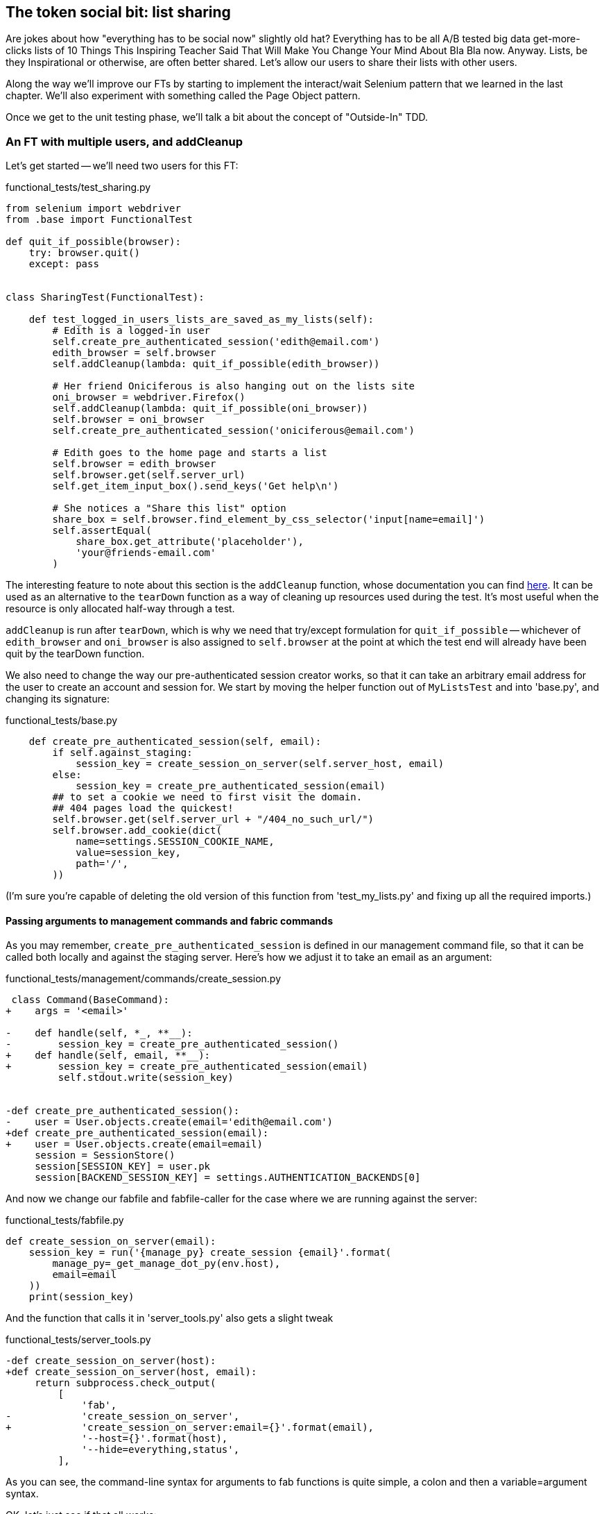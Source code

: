 The token social bit: list sharing
----------------------------------

Are jokes about how "everything has to be social now" slightly old hat?
Everything has to be all A/B tested big data get-more-clicks lists of 10 Things
This Inspiring Teacher Said That Will Make You Change Your Mind About Bla Bla
now. Anyway. Lists, be they Inspirational or otherwise, are often better
shared. Let's allow our users to share their lists with other users.

Along the way we'll improve our FTs by starting to implement the interact/wait
Selenium pattern that we learned in the last chapter.  We'll also experiment
with something called the Page Object pattern.

Once we get to the unit testing phase, we'll talk a bit about the concept
of "Outside-In" TDD.


An FT with multiple users, and addCleanup
~~~~~~~~~~~~~~~~~~~~~~~~~~~~~~~~~~~~~~~~~

Let's get started -- we'll need two users for this FT:

[role="sourcecode"]
.functional_tests/test_sharing.py
[source,python]
----
from selenium import webdriver
from .base import FunctionalTest

def quit_if_possible(browser):
    try: browser.quit()
    except: pass


class SharingTest(FunctionalTest):

    def test_logged_in_users_lists_are_saved_as_my_lists(self):
        # Edith is a logged-in user
        self.create_pre_authenticated_session('edith@email.com')
        edith_browser = self.browser
        self.addCleanup(lambda: quit_if_possible(edith_browser))

        # Her friend Oniciferous is also hanging out on the lists site
        oni_browser = webdriver.Firefox()
        self.addCleanup(lambda: quit_if_possible(oni_browser))
        self.browser = oni_browser
        self.create_pre_authenticated_session('oniciferous@email.com')

        # Edith goes to the home page and starts a list
        self.browser = edith_browser
        self.browser.get(self.server_url)
        self.get_item_input_box().send_keys('Get help\n')

        # She notices a "Share this list" option
        share_box = self.browser.find_element_by_css_selector('input[name=email]')
        self.assertEqual(
            share_box.get_attribute('placeholder'),
            'your@friends-email.com'
        )
----
//TODO: rename Edith to Francis, as per ch. 6?

The interesting feature to note about this section is the `addCleanup`
function, whose documentation you can find 
http://docs.python.org/3/library/unittest.html#unittest.TestCase.addCleanup[here].
It can be used as an alternative to the `tearDown` function as a way of
cleaning up resources used during the test.  It's most useful when the resource
is only allocated half-way through a test.

`addCleanup` is run after `tearDown`, which is why we need that try/except
formulation for `quit_if_possible` -- whichever of `edith_browser` and 
`oni_browser` is also assigned to `self.browser` at the point at which the 
test end will already have been quit by the tearDown function.

We also need to change the way our pre-authenticated session creator works,
so that it can take an arbitrary email address for the user to create an
account and session for.  We start by moving the helper function out of
`MyListsTest` and into 'base.py', and changing its signature:


[role="sourcecode"]
.functional_tests/base.py
[source,diff]
----
    def create_pre_authenticated_session(self, email):
        if self.against_staging:
            session_key = create_session_on_server(self.server_host, email)
        else:
            session_key = create_pre_authenticated_session(email)
        ## to set a cookie we need to first visit the domain.
        ## 404 pages load the quickest!
        self.browser.get(self.server_url + "/404_no_such_url/")
        self.browser.add_cookie(dict(
            name=settings.SESSION_COOKIE_NAME,
            value=session_key,
            path='/',
        ))
----

(I'm sure you're capable of deleting the old version of this function from
'test_my_lists.py' and fixing up all the required imports.)


Passing arguments to management commands and fabric commands
^^^^^^^^^^^^^^^^^^^^^^^^^^^^^^^^^^^^^^^^^^^^^^^^^^^^^^^^^^^^

As you may remember, `create_pre_authenticated_session` is defined in
our management command file, so that it can be called both locally and
against the staging server.  Here's how we adjust it to take an
email as an argument:

 
[role="sourcecode"]
.functional_tests/management/commands/create_session.py 
[source,diff]
----
 class Command(BaseCommand):
+    args = '<email>'
 
-    def handle(self, *_, **__):
-        session_key = create_pre_authenticated_session()
+    def handle(self, email, **__):
+        session_key = create_pre_authenticated_session(email)
         self.stdout.write(session_key)
 
 
-def create_pre_authenticated_session():
-    user = User.objects.create(email='edith@email.com')
+def create_pre_authenticated_session(email):
+    user = User.objects.create(email=email)
     session = SessionStore()
     session[SESSION_KEY] = user.pk
     session[BACKEND_SESSION_KEY] = settings.AUTHENTICATION_BACKENDS[0]
----


And now we change our fabfile and fabfile-caller for the case where we are
running against the server:

[role="sourcecode"]
.functional_tests/fabfile.py
[source,python]
----
def create_session_on_server(email):
    session_key = run('{manage_py} create_session {email}'.format(
        manage_py=_get_manage_dot_py(env.host),
        email=email
    ))
    print(session_key)
----

And the function that calls it in 'server_tools.py' also gets a slight tweak

[role="sourcecode"]
.functional_tests/server_tools.py
[source,diff]
----
-def create_session_on_server(host):
+def create_session_on_server(host, email):
     return subprocess.check_output(
         [
             'fab',
-            'create_session_on_server',
+            'create_session_on_server:email={}'.format(email),
             '--host={}'.format(host),
             '--hide=everything,status',
         ],
----

As you can see, the command-line syntax for arguments to fab functions is
quite simple, a colon and then a variable=argument syntax.

OK, let's just see if that all works:

[subs="specialcharacters,macros"]
----
$ pass:quotes[*python3 manage.py test functional_tests.test_sharing*]
[...]
Traceback (most recent call last):
  File "/workspace/superlists/functional_tests/test_sharing.py", line 29, in
test_logged_in_users_lists_are_saved_as_my_lists
    share_box = self.browser.find_element_by_css_selector('input[name=email]')
[...]
selenium.common.exceptions.NoSuchElementException: Message: 'Unable to locate
element: {"method":"css selector","selector":"input[name=email]"}' ;
----

Great! It seems to have got through creating the two user sessions, and
it gets onto an expected failure -- there is no input for an email address
of a person to share a list with on the page.

Let's do a commit at this point, because we've got at least a placeholder 
for our FT, we've got a useful modification of the
`create_pre_authenticated_session` function, and we're about to embark on
a bit of an FT refactor

[subs="specialcharacters,quotes"]
----
$ *git add functional_tests*
$ *git commit -m "New FT for sharing, adjust session creation code to take an email"
----


Implementing the Selenium interact/wait pattern
~~~~~~~~~~~~~~~~~~~~~~~~~~~~~~~~~~~~~~~~~~~~~~~

Before we continue, let's take a closer look at our the interactions with the
site that we have in our FT so far:

[role="sourcecode"]
.functional_tests/test_sharing.py
[source,python]
----
    # Edith goes to the home page and starts a list
    self.browser = edith_browser
    self.browser.get(self.server_url)
    self.get_item_input_box().send_keys('Get help\n') #<1>

    # She notices a "Share this list" option
    share_box = self.browser.find_element_by_css_selector('input[name=email]') #<2>
    self.assertEqual(
        share_box.get_attribute('placeholder'),
        'your@friends-email.com'
    )
----

<1> Interaction with site

<2> Assumption about updated state of page

We learned in the last chapter that it's dangerous to assume too much about
the state of the browser after we do an interaction (like `send_keys`). In
theory, `implicitly_wait` will make sure that, if the call to
`find_element_by_css_selector` doesn't find our `input[name=email]` at first,
it will silently retry a few times.  But it can also go wrong -- imagine if
there was an input on the previous page, with the same `name=email`, but a
different placeholder text?  We'd get a strange failure.

So instead, it's always prudent to follow the "wait-for" pattern whenever we
want to check on the effects of an interaction that we've just triggered.
Something like this:


[role="sourcecode"]
.functional_tests/test_sharing.py
[source,python]
----
    self.get_item_input_box().send_keys('Get help\n')

    # She notices a "Share this list" option
    self.wait_for(
        lambda:  self.assertEqual(
            self.browser.find_element_by_css_selector(
                'input[name=email]'
            ).get_attribute('placeholder'),
            'your@friends-email.com'
        )
    )
----


The page pattern
~~~~~~~~~~~~~~~~

But do you know what would be even better?  This is an occasion for a "3
strikes and refactor".  This test, and many others, all begin off with the user
starting a new list.  What if we had a helper function called "start new list",
that would do the `wait_for` as well as the list item input?  

We've already seen how to use helper methods on the base `FunctionalTest`
class, but if we continue using too many of them, it's going to get very
crowded. I've worked on a base FT class that's was over 1,500 lines long, and
that got pretty unwieldy.

One accepted pattern for splitting up your FT helper code is called the 
http://www.seleniumhq.org/docs/06_test_design_considerations.jsp#page-object-design-pattern[Page
pattern], and it involves having objects to represent the different pages on
your site, and to be the single place to store information about how to 
interact with them.

Let's see how we would build a page object for the home page, and one for the
lists page.  Here's one for the home page



[role="sourcecode"]
.functional_tests/home_and_list_pages.py
[source,python]
----
LIST_ITEM_INPUT_ID = 'id_text'

class HomePage(object):

    def __init__(self, test):
        self.test = test #<1>

    def go_to_home_page(self): #<2>
        self.test.browser.get(self.test.server_url)
        self.test.wait_for(self.get_item_input)


    def get_item_input(self):
        return self.test.browser.find_element_by_id('id_text')


    def start_new_list(self, item_text): #<3>
        self.go_to_home_page()
        inputbox = self.get_item_input()
        inputbox.send_keys(item_text + '\n')
        list_page = ListPage(self.test) #<4>
        list_page.wait_for_new_item_in_list(item_text, 1) #<5>
        return list_page #<6>

----

<1> It's initialised with an object that represents the current test.  That
    gives us the ability to make assertions, access the browser instance via
    `self.test.browser`, and use the `wait_for` function

<2> Most Page objects have a "go to this page" function.  Notice that it
    implements the interaction/wait pattern -- first we `get` the page URL,
    then we wait for an element that we know is on the home page.
//TODO: consider the fact that the lists page has that too...

<3> Here's our function that starts a new list.  It goes to the home page,
    finds the input box, and sends the new item text to it, as well as a
    carriage return.  It also then uses a wait to check that the interaction
    has completed, but you'll see it actually uses a new Page object:

<4> The `ListPage`, which we'll see the code for shortly. It's initialized just
    like a `HomePage`.

<5> We use the `ListPage` to `wait_for_new_item_in_list`.  We specify the
    expected text of the item, and its expected position in the list.

<6> Finally, we return the `list_page` object to the caller, because they
    will probably find it useful (as we'll see shortly).


Here's how `ListPage` looks:

[role="sourcecode"]
.functional_tests/home_and_list_pages.py
[source,python]
----
[...]

class ListPage(object):

    def __init__(self, test):
        self.test = test

    def get_list_table_rows(self):
        return self.test.browser.find_elements_by_css_selector(
            '#id_list_table tr'
        )

    def wait_for_new_item_in_list(self, item_text, position):
        expected_row = '{}: {}'.format(position, item_text)
        self.test.wait_for(lambda: self.test.assertIn(
            expected_row,
            [row.text for row in self.get_list_table_rows()]
        ))
----


Let's see how to use it in our test:


[role="sourcecode"]
.functional_tests/test_sharing.py
[source,python]
----
        # Edith goes to the home page and starts a list
        self.browser = edith_browser
        HomePage(self).start_new_list('Get help')
----

Let's continue rewriting our test, using the Page object whenever
we want to access elements from the lists page:

[role="sourcecode"]
.functional_tests/test_sharing.py
[source,python]
----
        # She notices a "Share this list" option
        share_box = list_page.get_share_box()
        self.assertEqual(
            share_box.get_attribute('placeholder'),
            'your@friends-email.com'
        )

        # She shares her list.
        # The page updates to say that it's shared with Oniciferous:
        list_page.share_list_with('oniciferous@email.com')
----

We add the following three functions to our ListPage:


[role="sourcecode"]
.functional_tests/home_and_list_pages.py
[source,python]
----
    def get_share_box(self):
        return self.test.browser.find_element_by_css_selector(
            'input[name=email]'
        )


    def get_shared_with_list(self):
        return self.test.browser.find_elements_by_css_selector(
            'list-sharee'
        )


    def share_list_with(self, email):
        self.get_share_box().send_keys(email + '\n')
        self.test.wait_for(lambda: self.test.assertIn(
            email,
            [item.text for item in self.get_shared_with_list()]
        )
----

The idea behind the Page pattern is that it should capture all the information
about a particular page in your site, so that if, later, you want to go and
make changes to that page -- even just simple tweaks to its HTML layout for
example -- you have a single place to go and look for to adjust your functional
tests, rather than having to dig through dozens of FTs.

So the next step would be to pursue the refactor through our other tests. I'm
not going to show that here, but I'd recommend you spend a bit of time doing 
that now, to start getting a feel for how these things work. You can then
compare your results to the way I did it at 
TODO: insert github link.
Pull requests are always encouraged!


Extend the FT to a second user, and the My Lists page
~~~~~~~~~~~~~~~~~~~~~~~~~~~~~~~~~~~~~~~~~~~~~~~~~~~~~

Next let's spec out just a little more detail of what we want our sharing user
story to be.  Edith has seen on her list page that the list is now "shared
with" Oniciferous, and then we can have Oni log in and see the list on his "My
Lists" page, maybe in a section called "lists shared with me".

[role="sourcecode"]
.functional_tests/test_sharing.py
[source,python]
----
    [...]
    list_page.share_list_with('oniciferous@email.com')

    # Oniciferous now goes to the lists page with his browser
    self.browser = oni_browser
    home_page = HomePage(self).go_to_home_page()
    home_page.go_to_my_lists_page()

    # He sees Edith's list in there!
    self.browser.find_element_by_link_text('Get help').click()
----

That means another function in our `HomePage` class:

[role="sourcecode"]
.functional_tests/home_and_list_pages.py
[source,python]
----
class HomePage(object):
    [...]

    def go_to_my_lists_page(self):
        self.test.browser.find_element_by_link_text('My lists').click()
        self.test.wait_for(self.test.assertEqual(
            self.test.browser.find_elements_by_tag_name('h1'),
            'My Lists'
        ))
----

Once again, this is a function which it would be good to carry across into
'test_my_lists.py', along with maybe a `MyListsPage` object. Exercise
for the reader!

        # On the list page, Oniciferous can see says that it's Edith's list
        self.wait_for(lambda: self.assertEqual(
            list_page.get_list_owner(),
            'edith@email.com'
        ))


Finally, Oniciferous can also add things to the list:

[role="sourcecode"]
.functional_tests/test_sharing.py
[source,python]
----
    # On the list page, Oniciferous can see says that it's Edith's list
    self.wait_for(lambda: self.assertEqual(
        list_page.get_list_owner(),
        'edith@email.com'
    ))

    # He adds an item to the list
    list_page.add_new_item('Hi Edith!')

    # When Edith refreshes the page, she sees Oniciferous's addition
    self.browser = edith_browser
    self.browser.refresh()
    list_page.wait_for_new_item_in_list('Hi Edith!', 2)
----

That's a couple more additions to our page object:

[role="sourcecode"]
.functional_tests/home_and_list_pages.py
[source,python]
----
ITEM_INPUT_ID = 'id_text'
[...]

class ListPage(object):

    def get_item_input(self):
        return self.test.browser.find_element_by_id(ITEM_INPUT_ID)

    [...]

    def add_new_item(self, item_text):
        current_pos = len(self.get_list_table_rows())
        self.get_item_input().send_keys(item_text + '\n')
        self.wait_for_new_item_in_list(item_text, current_pos + 1)


    def get_list_owner(self):
        return self.test.browser.find_element_by_id('id_list_owner').text
----

At this point we might run the FT to check all of this works!

[subs="specialcharacters,macros"]
----
$ pass:quotes[*python3 manage.py test functional_tests.test_sharing*]

    share_box = list_page.get_share_box()
    [...]
selenium.common.exceptions.NoSuchElementException: Message: 'Unable to locate
element: {"method":"css selector","selector":"input[name=email]"}' ;
----

And then do a commit


[subs="specialcharacters,quotes"]
----
$ *git add functional_tests*
$ *git commit -m "Create Page objects for Home and List pages, use in sharing FT"
----


Outside-in TDD
~~~~~~~~~~~~~~

Let's proceed using a technique called "outside-in" TDD.  It's pretty much what
we've been doing all along, but now we'll make it explicit, and talk about some
of the common issues involved.

Our "double-loop" TDD process, in which we write the functional test first and
then the unit tests, is already a manifestation of outside-in TDD - we design
the system from the outside, and build up our code in layers. I'll point out
how we start with the most outward-facing (presentation layer), through to the
view functions (or "controllers"), and lastly the innermost layers, which in
this case will be model code.

The outside layer: presentation & templates
^^^^^^^^^^^^^^^^^^^^^^^^^^^^^^^^^^^^^^^^^^^


The test is currently failing saying that it can't find a field to input
the sharee email.  We can address that at the presentation layer, in
the 'list.html' template:

[role="sourcecode"]
.lists/templates/list.html
[source,html]
----
{% block more_content %}
<div class="row">
    <h3>Share this list:</h3>
    <form class="form-inline">
        <label for="email">Share this list:</label>
        <input name="email" placeholder="your@friends-email.com" />
    </form>
</div>
{% endblock %}
----

That gets the FT one step further:

----
AssertionError: 'oniciferous@email.com' not found in []
----

Let's add a "Shared with" section:

[role="sourcecode"]
.lists/templates/list.html
[source,html]
----
{% block more_content %}
<div class="row">

    <div class="col-md-6 col-md-offset-2">
        <h3>Shared with</h3>
        <ul>
            {% for sharee in list.shared_with.all %}
                <li class="list-sharee">{{ sharee.email }}</li>
            {% endfor %}
        </ul>
    </div>

    <div class="col-md-3">
        <h3>Share this list:</h3>
        <form class="form-inline">
            <input name="email" placeholder="your@friends-email.com" />
        </form>
    </div>

</div>
{% endblock %}
----

You can see that we're starting to do some outside-in design.  We've specified
that we want to be able to retrieve a list of people that a list is shared with
using an attribute on the list class called `shared_with`, and it's going to 
be a Django Queryset, so we'll use its `.all` method to retrieve all the shared
users.

Let's let our FT point us to the next thing we need to build:

[subs="specialcharacters,macros"]
----
AssertionError: 'oniciferous@email.com' not found in []
----

So the server isn't currently saving the addition of Oniciferous to the sharee
list.  To get it to do that, we'd need a view for the form to submit to. Once
again, we can start work in the template, and see where it guides us:


[role="sourcecode"]
.lists/templates/list.html
[source,html]
----
<form class="form-inline" method="POST" action="{% url 'share_list' list.id %}" >
----

That will cause a server error until we define the URL:

----
django.core.urlresolvers.NoReverseMatch: Reverse for 'share_list' with
arguments '(1,)' and keyword arguments '{}' not found. 0 pattern(s) tried: []
----

The middle layer: controller views, and urls
^^^^^^^^^^^^^^^^^^^^^^^^^^^^^^^^^^^^^^^^^^^^

[role="sourcecode"]
.lists/urls.py
[source,python]
----
urlpatterns = patterns('',
    url(r'^new$', 'lists.views.new_list', name='new_list'),
    url(r'^(\d+)/$', 'lists.views.view_list', name='view_list'),
    url(r'^(\d+)/share$', 'lists.views.share_list', name='share_list'),
)
----

And now we'll need to define at least a placeholder view:

----
django.core.exceptions.ViewDoesNotExist: Could not import
lists.views.share_list. View does not exist in module lists.views.
----

Something like this:

[role="sourcecode"]
.lists/views.py
[source,python]
----
def share_list(request, list_id):
    pass
----

That'll get our unit tests happy again.

----
OK
----

Next we should start writing a new unit test for our list sharing view

[role="sourcecode"]
.lists/tests/test_views.py
[source,python]
----
class ShareListTest(TestCase):

    def test_sharing_a_list_via_post(self):
        sharee = User.objects.create(email='share.with@me.com')
        list_ = List.objects.create()
        self.client.post(
            '/lists/%d/share' % (list_.id),
            {'email': 'share.with@me.com'}
        )
        self.assertIn(list_.shared_with.all(), sharee)
-----

Gives

-----
ValueError: The view lists.views.share_list didn't return an HttpResponse object.
-----

.A more purist approach involving mocks
*******************************************************************************

Is this "pure" outside-in TDD? No.  A purist approach to outside-in TDD would
want you to use a mock at this point, and have unit tests that are more 
isolated from one level to another.  Something like this:

    @patch('lists.views.List')
    def test_post_leads_to_adding_to_shared_with(self, mockList):
        self.client.post('/lists/12/share', {'email': 'an email'})
        mock_list = mockList.objects.get.return_value
        mock_list.shared_with.add.assert_called_once_with('an email')

I'm don't like that sort of approach though.  Perfectly isolated tests are
best for an environment with no boundaries, and for a simple app like ours,
the database and the Django ORM are too prevalent in our code.  If we started
building an abstraction layer around the database, then it might make sense,
but with a simple database-driven site like ours, I don't think adding the 
extra layer of indirection is worth it.

TODO: demo this instead?

*******************************************************************************


That suggests another test:


[role="sourcecode"]
.lists/tests/test_views.py
[source,python]
----
    def test_redirects_after_POST(self):
        sharee = User.objects.create(email='share.with@me.com')
        list_ = List.objects.create()
        self.client.post(
            '/lists/%d/share' % (list_.id),
            {'email': 'share.with@me.com'}
        )
        self.assertRedirects(response, list_.get_absolute_url())
----


So we can start with a couple of boilerplate lines to do the redirect:

[role="sourcecode"]
.lists/views.py
[source,python]
----
def share_list(request, list_id):
    list_ = List.objects.get(id=list_id)
    return redirect(list_)
----


And we get:

----
AttributeError: 'List' object has no attribute 'shared_with'
----

//TODO -- this might be a good place to jump off and talk about triangulation, test permissions


The inside layer: models
^^^^^^^^^^^^^^^^^^^^^^^^

And now we step down one more level to the model layer. 

[role="sourcecode"]
.lists/tests/test_models.py
[source,python]
----
class ListModelTest(TestCase):

    def test_get_absolute_url(self):
        [...]


    def test_can_optionally_set_owner(self):
        [...]


    def test_can_share_with_another_user(self):
        list_ = List.objects.create()
        user = User.objects.create(email='a@b.com')
        list_.shared_with.add('a@b.com')
        list_in_db = List.objects.get(id=list_.id)
        self.assertIn(user, list_in_db.shared_with.all())
----

Gives

----
AttributeError: 'List' object has no attribute 'shared_with'
AttributeError: 'List' object has no attribute 'shared_with'
----

We start fixing in models

[role="sourcecode"]
.lists/models.py
[source,python]
----
    shared_with = models.ManyToManyField(settings.AUTH_USER_MODEL)
----

That won't quite work:


----
CommandError: One or more models did not validate:
lists.list: Accessor for field 'owner' clashes with related m2m field
'User.list_set'. Add a related_name argument to the definition for 'owner'.
lists.list: Accessor for m2m field 'shared_with' clashes with related field
'User.list_set'. Add a related_name argument to the definition for
'shared_with'.
----

Adding the related_name field:

[role="sourcecode"]
.lists/models.py
[source,python]
----
    shared_with = models.ManyToManyField(
        settings.AUTH_USER_MODEL, related_name='shared_lists'
    )
----

Some database errors:

----
django.db.utils.OperationalError: no such table: lists_list_shared_with
----

We add a schema migration:

[role="sourcecode"]
.lists/tests.py
[source,python]
----
python3 manage.py schemamigration --auto lists
----

Now we're down to just one failure in our view tests:

----
FAIL: test_sharing_a_list_via_post (lists.tests.test_views.ShareListTest)
[...]
AssertionError: <User: User object> not found in []

Ran 36 tests in 0.156s

FAILED (failures=1)
----


[role="sourcecode"]
.lists/models.py
[source,python]
----
def share_list(request, list_id):
    list_ = List.objects.get(id=list_id)
    list_.shared_with.add(request.POST['email'])
    return redirect(list_)
----

Are we there?

[subs="specialcharacters,macros"]
----
$ pass:quotes[*python3 manage.py test functional_tests.test_sharing*]

AssertionError: 'Shared with' not found in 'Forbidden (403)\nCSRF verification failed. Request aborted.\nMore information is available with DEBUG=True.'
----


Ah, not quite.  One last thing:


[role="sourcecode"]
.lists/templates/list.html
[source,html]
----
        <form class="form-inline" method="POST" action="{% url 'share_list' list.id %}" >
            {% csrf_token %}
            <input name="email" placeholder="your@friends-email.com" />
        </form>
----

Now the Ft gets further, up to Oni trying to see the list:

----
    self.browser.find_element_by_link_text('Get help').click()
[...]
selenium.common.exceptions.NoSuchElementException: Message: 'Unable to locate
element: {"method":"link text","selector":"Get help"}' ; Stacktrace: 
----

Fix that in my_lists.html


And one final thing:

----
AssertionError: 'List owner: edith@email.com' not found in 'Superlists\nMy lists\nLog out\nLogged in as oniciferous@email.com\nYour To-Do list\n1: Get help\nShared with\noniciferous@email.com\nShare this list:'
----

Identify list owners:

[role="sourcecode"]
.lists/templates/list.html
[source,html]
----
{% block table %}
    <table id="id_list_table">
        {% for item in list.item_set.all %}
            <tr><td>{{ forloop.counter }}: {{ item.text }}</td></tr>
        {% endfor %}
    </table>
    <p>List owner: {{ list.owner.email }}</p>
{% endblock %}
----

And we get to a pass!

[subs="specialcharacters,macros"]
----
$ pass:quotes[*python3 manage.py test functional_tests.test_sharing*]

Ran 1 test in 21.886s

OK
----



Possible things to include:
~~~~~~~~~~~~~~~~~~~~~~~~~~~

* Introduce page pattern?
* Admin site?
* django notifications?
* email notifications?
* talk about security/perms testing -- checking negatives.
* error-handling, what if user doesn't exist


